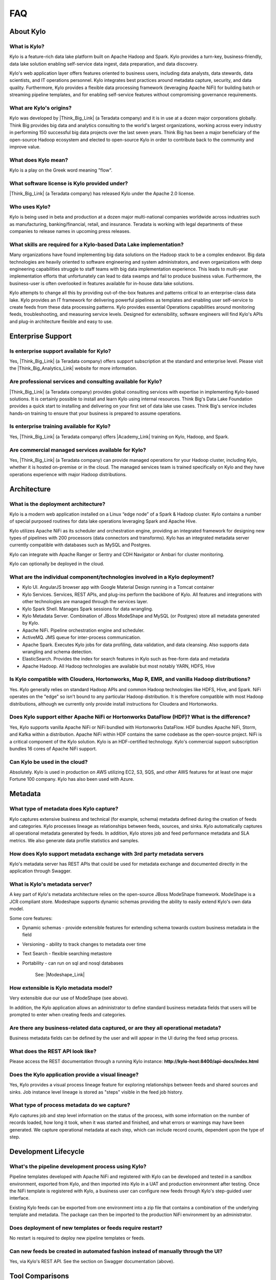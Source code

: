 FAQ
==========================

About Kylo
-----------------

What is Kylo?
~~~~~~~~~~~~~
Kylo is a feature-rich data lake platform built on Apache Hadoop and Spark.  Kylo provides a turn-key, business-friendly, data lake solution enabling self-service data ingest, data
preparation, and data discovery.

Kylo's web application layer offers features oriented to business users, including data analysts, data stewards, data scientists, and IT operations personnel.
Kylo integrates best practices around metadata capture, security, and data quality. Furthermore, Kylo provides a flexible data processing framework
(leveraging Apache NiFi) for building batch or streaming pipeline templates, and for enabling self-service features without compromising governance requirements.

What are Kylo's origins?
~~~~~~~~~~~~~~~~~~~~~~~~

Kylo was developed by |Think_Big_Link| (a Teradata company) and it is in use at a dozen major corporations globally.  Think Big provides big data and
analytics consulting to the world's largest organizations, working across every industry in performing 150 successful big data projects over the last seven years.  Think Big has been a
major beneficiary of the open-source Hadoop ecosystem and elected to open-source Kylo in order to contribute back to the community and improve value.

What does Kylo mean?
~~~~~~~~~~~~~~~~~~~~~

Kylo is a play on the Greek word meaning "flow".


What software license is Kylo provided under?
~~~~~~~~~~~~~~~~~~~~~~~~~~~~~~~~~~~~~~~~~~~~~

|Think_Big_Link| (a Teradata company) has released Kylo under the Apache 2.0 license.

Who uses Kylo?
~~~~~~~~~~~~~~~~~~
Kylo is being used in beta and production at a dozen major multi-national companies worldwide across industries such as manufacturing, banking/financial, retail, and insurance. Teradata is working
with legal departments of these companies to release names in upcoming press releases.



What skills are required for a Kylo-based Data Lake implementation?
~~~~~~~~~~~~~~~~~~~~~~~~~~~~~~~~~~~~~~~~~~~~~~~~~~~~~~~~~~~~~~~~~~~~~

Many organizations have found implementing big data solutions on the Hadoop stack to be a complex endeavor.  Big data technologies are heavily oriented to software engineering and system
administrators, and even organizations with deep engineering capabilities struggle to staff teams with big data implementation experience.  This leads to multi-year implementation efforts that
unfortunately can lead to data swamps and fail to produce business value. Furthermore, the business-user is often overlooked in features available for in-house data lake solutions.

Kylo attempts to change all this by providing out-of-the-box features and patterns critical to an enterprise-class data lake.  Kylo provides an IT framework for delivering
powerful pipelines as templates and enabling user self-service to create feeds from these data processing patterns.  Kylo provides essential Operations capabilities around monitoring feeds,
troubleshooting, and measuring service levels.  Designed for extensibility, software engineers will find Kylo's APIs and plug-in architecture flexible and easy to use.



Enterprise Support
-------------------

Is enterprise support available for Kylo?
~~~~~~~~~~~~~~~~~~~~~~~~~~~~~~~~~~~~~~~~~~

Yes, |Think_Big_Link| (a Teradata company) offers support subscription at the standard and enterprise level. Please visit the |Think_Big_Analytics_Link|
website for more information.

Are professional services and consulting available for Kylo?
~~~~~~~~~~~~~~~~~~~~~~~~~~~~~~~~~~~~~~~~~~~~~~~~~~~~~~~~~~~~~
|Think_Big_Link| (a Teradata company) provides global consulting services with expertise in implementing Kylo-based solutions. It is certainly possible to install and
learn Kylo using internal resources. Think Big's Data Lake Foundation provides a quick start to installing and delivering on your first set of data lake use cases.  Think Big's service
includes hands-on training to ensure that your business is prepared to assume operations.

Is enterprise training available for Kylo?
~~~~~~~~~~~~~~~~~~~~~~~~~~~~~~~~~~~~~~~~~~~~~~~~~~~~~~~~~~~
Yes, |Think_Big_Link| (a Teradata company) offers |Academy_Link| training on Kylo, Hadoop, and Spark.


Are commercial managed services available for Kylo?
~~~~~~~~~~~~~~~~~~~~~~~~~~~~~~~~~~~~~~~~~~~~~~~~~~~~~~~~~~~
Yes, |Think_Big_Link| (a Teradata company) can provide managed operations for your Hadoop cluster, including Kylo, whether it is hosted on-premise or in the cloud. The
managed services team is trained specifically on Kylo and they have operations experience with major Hadoop distributions.


Architecture
------------

What is the deployment architecture? 
~~~~~~~~~~~~~~~~~~~~~~~~~~~~~~~~~~~~~

Kylo is a modern web application installed on a Linux “edge node” of a Spark & Hadoop
cluster. Kylo contains a number of special purposed routines for data lake operations leveraging Spark
and Apache Hive.

Kylo utilizes Apache NiFi as its scheduler and orchestration engine, providing an integrated framework for designing new types of pipelines with 200 processors (data connectors and transforms). Kylo
has an integrated metadata server currently compatible with databases such as MySQL and Postgres.

Kylo can integrate with Apache Ranger or Sentry and CDH Navigator or Ambari for cluster monitoring.

Kylo can optionally be deployed in the cloud.

What are the individual component/technologies involved in a Kylo deployment? 
~~~~~~~~~~~~~~~~~~~~~~~~~~~~~~~~~~~~~~~~~~~~~~~~~~~~~~~~~~~~~~~~~~~~~~~~~~~~~~

- Kylo UI. AngularJS browser app with Google Material Design running in a Tomcat container
- Kylo Services. Services, REST APIs, and plug-ins perform the backbone of Kylo.  All features and integrations with other technologies are managed through the services layer.
- Kylo Spark Shell. Manages Spark sessions for data wrangling.
- Kylo Metadata Server. Combination of JBoss ModeShape and MySQL (or Postgres) store all metadata generated by Kylo.
- Apache NiFi. Pipeline orchestration engine and scheduler.
- ActiveMQ.  JMS queue for inter-process communication.
- Apache Spark. Executes Kylo jobs for data profiling, data validation, and data cleansing. Also supports data wrangling and schema detection.
- ElasticSearch. Provides the index for search features in Kylo such as free-form data and metadata
- Apache Hadoop. All Hadoop technologies are available but most notably YARN, HDFS, Hive

Is Kylo compatible with Cloudera, Hortonworks, Map R, EMR, and vanilla Hadoop distributions?
~~~~~~~~~~~~~~~~~~~~~~~~~~~~~~~~~~~~~~~~~~~~~~~~~~~~~~~~~~~~~~~~~~~~~~~~~~~~~~~~~~~~~~~~~~~~~

Yes. Kylo generally relies on standard Hadoop APIs and common Hadoop technologies like HDFS, Hive, and Spark. NiFi operates on the "edge" so isn't bound to any particular
Hadoop distribution. It is therefore compatible with most Hadoop distributions, although we currently only provide install instructions for Cloudera and Hortonworks.

Does Kylo support either Apache NiFi or Hortonworks DataFlow (HDF)? What is the difference?
~~~~~~~~~~~~~~~~~~~~~~~~~~~~~~~~~~~~~~~~~~~~~~~~~~~~~~~~~~~~~~~~~~~~~~~~~~~~~~~~~~~~~~~~~~~~

Yes, Kylo supports vanilla Apache NiFi or NiFi bundled with Hortonworks DataFlow. HDF bundles Apache NiFi, Storm, and Kafka within a distribution. Apache NiFi within HDF contains the same codebase
as the open-source project.  NiFi is a critical component of the Kylo solution. Kylo is an HDF-certified technology.  Kylo's commercial support subscription bundles 16 cores of Apache NiFi support.

Can Kylo be used in the cloud?
~~~~~~~~~~~~~~~~~~~~~~~~~~~~~~
Absolutely. Kylo is used in production on AWS utilizing EC2, S3, SQS, and other AWS features for at least one major Fortune 100 company. Kylo has also been used with Azure.

Metadata
--------

What type of metadata does Kylo capture?
~~~~~~~~~~~~~~~~~~~~~~~~~~~~~~~~~~~~~~~~~

Kylo captures extensive business and technical (for example, schema) metadata
defined during the creation of feeds and categories.  Kylo processes lineage
as relationships between feeds, sources, and sinks. Kylo automatically captures all operational
metadata generated by feeds. In addition, Kylo stores job and feed
performance metadata and SLA metrics. We also generate data profile
statistics and samples.

How does Kylo support metadata exchange with 3rd party metadata servers
~~~~~~~~~~~~~~~~~~~~~~~~~~~~~~~~~~~~~~~~~~~~~~~~~~~~~~~~~~~~~~~~~~~~~~~

Kylo's metadata server has REST APIs that could be used for metadata
exchange and documented directly in the application through Swagger.


What is Kylo's metadata server?
~~~~~~~~~~~~~~~~~~~~~~~~~~~~~~~

A key part of Kylo's metadata architecture relies on the open-source JBoss ModeShape
framework. ModeShape is a JCR compliant store. Modeshape supports dynamic schemas providing the ability to easily extend Kylo's own data
model.

Some core features:

-  Dynamic schemas - provide extensible features for extending schema
   towards custom business metadata in the field

-  Versioning - ability to track changes to metadata over time

-  Text Search - flexible searching metastore

-  Portability - can run on sql and nosql databases

    See: |Modeshape_Link|

How extensible is Kylo metadata model?
~~~~~~~~~~~~~~~~~~~~~~~~~~~~~~~~~~~~~~

Very extensible due our use of ModeShape (see above).

In addition, the Kylo application allows an administrator to define standard business metadata
fields that users will be prompted to enter when creating feeds and categories.


Are there any business-related data captured, or are they all operational metadata?
~~~~~~~~~~~~~~~~~~~~~~~~~~~~~~~~~~~~~~~~~~~~~~~~~~~~~~~~~~~~~~~~~~~~~~~~~~~~~~~~~~~

Business metadata fields can be defined by the user and will appear in the UI during the feed setup process.

What does the REST API look like?
~~~~~~~~~~~~~~~~~~~~~~~~~~~~~~~~~

Please access the REST documentation through a running Kylo instance: **http://kylo-host:8400/api-docs/index.html**

Does the Kylo application provide a visual lineage?
~~~~~~~~~~~~~~~~~~~~~~~~~~~~~~~~~~~~~~~~~~~~~~~~~~~
Yes, Kylo provides a visual process lineage feature for exploring relationships between feeds and shared sources and sinks.  Job instance level lineage is stored as "steps" visible in the feed job
history.

What type of process metadata do we capture?
~~~~~~~~~~~~~~~~~~~~~~~~~~~~~~~~~~~~~~~~~~~~

Kylo captures job and step level information on the status of the process,
with some information on the number of records loaded, how long it took,
when it was started and finished, and what errors or warnings may have been generated. We
capture operational metadata at each step, which can include record
counts, dependent upon the type of step.

Development Lifecycle
---------------------

What's the pipeline development process using Kylo? 
~~~~~~~~~~~~~~~~~~~~~~~~~~~~~~~~~~~~~~~~~~~~~~~~~~~

Pipeline templates developed with Apache NiFi and registered with Kylo can be developed and tested in a sandbox environment, exported from Kylo,
and then imported into Kylo in a UAT and production environment after testing. Once the NiFi template is registered with Kylo, a business
user can configure new feeds through Kylo's step-guided user interface.

Existing Kylo feeds can be exported from one environment into a zip file that contains a combination of the underlying template and metadata. The
package can then be imported to the production NiFi environment by an administrator.

Does deployment of new templates or feeds require restart?
~~~~~~~~~~~~~~~~~~~~~~~~~~~~~~~~~~~~~~~~~~~~~~~~~~~~~~~~~~~~~~~~~~~~~

No restart is required to deploy new pipeline templates or feeds.

Can new feeds be created in automated fashion instead of manually through the UI?
~~~~~~~~~~~~~~~~~~~~~~~~~~~~~~~~~~~~~~~~~~~~~~~~~~~~~~~~~~~~~~~~~~~~~~~~~~~~~~~~~

Yes, via Kylo's REST API. See the section on Swagger documentation (above).

Tool Comparisons
----------------

Is Kylo similar to any commercial products?
~~~~~~~~~~~~~~~~~~~~~~~~~~~~~~~~~~~~~~~~~~~~~~~~~~~~~~~~~~~~~~~

Kylo has similar capabilities to Podium and Zaloni Bedrock. Kylo is an open-source option. One differentiator is Kylo's extensibility. Kylo provides a plug-in architecture with a variety of
extensions available to developers, and the use of NiFi templates provides incredible flexibility for batch and streaming use cases.

Is Kylo's operations dashboard similar to Cloudera Manager and Apache Ambari?
~~~~~~~~~~~~~~~~~~~~~~~~~~~~~~~~~~~~~~~~~~~~~~~~~~~~~~~~~~~~~~~~~~~~~~~~~~~~~~~~

Kylo's dashboard is feed-health centric. Health of a feed is determined by job completion status, service level agreement violations, and rules that measure data quality.
Kylo provides the ability to monitor feed performance and troubleshoot issues with feed job failures.

Kylo monitors services in the cluster and external dependencies to provide a holistic view of services your data lake depends on.  Kylo provides a simple plugin for adding
enterprise services to monitor.  Kylo includes plugins for pulling service status from Ambari and Cloudera Navigator. This is useful for correlating service issues with feed health problems.

Is Kylo's metadata server similar to Cloudera Navigator, Apache Atlas?
~~~~~~~~~~~~~~~~~~~~~~~~~~~~~~~~~~~~~~~~~~~~~~~~~~~~~~~~~~~~~~~~~~~~~~~

In some ways. Kylo is not trying to compete with these and could certainly
imagine integration with these tools. Kylo includes its own extensible
metadata server. Navigator is a governance tool that comes as part of the
Cloudera Enterprise license. Among other features, it provides data
lineage of your Hive SQL queries. We think this is useful but only
provides part of the picture. Kylo's metadata framework is really the foundation of
an entire data lake solution. It captures both business
and operational metadata. It tracks lineage at the feed-level. Kylo provides IT Operations with a useful dashboard, providing the ability to
track/enforce Service Level Agreements, and performance metrics.  Kylo's REST APIs can be used to do metadata exchange with tools like Atlas and Navigator.

How does Kylo compare to traditional ETL tools like Talend, Informatica, Data Stage?
~~~~~~~~~~~~~~~~~~~~~~~~~~~~~~~~~~~~~~~~~~~~~~~~~~~~~~~~~~~~~~~~~~~~~~~~~~~~~~~~~~~~~

Kylo uses Apache NiFi to orchestrate pipelines.  NiFi can connect to many different sources and perform lightweight transformations on the edge using 180+ built-in processors.  Generally workload
is delegated to the cluster where the bulk of processing power is available.  Kylo's NiFi processor extensions can effectively invoke Spark, Sqoop, Hive, and even invoke traditional ETL
tools (for example: wrap 3rd party ETL jobs).

Many ETL (extract-transform-load) tools are focused on SQL transformations using their own proprietary technology. Data warehouse style transformations tend to be focused on issues such as loading
normalized relational schemas such as a star or snowflake.  Hadoop data patterns tend to follow ELT (extract and load raw data, then transform). In Hadoop, source data is often stored in raw form, or  flat denormalized
structures. Powerful transformation techniques are available via Hadoop technologies, including Kylo's leveraging of Spark.  We don’t often see the need for expensive and complicated ETL technologies for
Hadoop.

Kylo provides a user interface for an end-user to configure new data feeds including schema, security, validation, and cleansing. Kylo provides the ability to wrangle and prepare
visual data transformations using Spark as an engine.

What is Kylo's value-add over plain Apache NiFi?
~~~~~~~~~~~~~~~~~~~~~~~~~~~~~~~~~~~~~~~~~~~~~~~~

NiFi acts as Kylo's pipeline orchestration engine, but NiFi itself does not provide all of the tooling required for a data lake solution. Some of Kylo's distinct benefits over vanilla NiFi and Hadoop:

-  Write-once, use many times. NiFi is a powerful IT tool for designing
   pipelines, but most data lake feeds utilize just a small number of
   unique flows or “patterns". Kylo allows IT the flexibility to
   design and register a NiFi template as a data processing model for feeds. This enables
   non-technical business users to configure dozens, or even hundreds of
   new feeds through Kylo's simple, guided stepper-UI. In other words, our
   UI allows users to setup feeds without having to code them in
   NiFi. As long as the basic ingestion pattern is the same, there is no
   need for new coding. Business users will be able to bring in new data
   sources, perform standard transformations, and publish to target
   systems.

-  Operations Dashboard UI can be used for monitoring data feeds.
   It provides centralized health monitoring of feeds and related infrastructure
   services, Service Level Agreements, data quality metrics reporting,
   and alerts.

-  Web modules offer key data lake features such as metadata search,
   data discovery, data wrangling, data browse, and event-based feed
   execution (to chain together flows).

-  Rich metadata model with integrated governance and best practices.

-  Kylo adds a set of data lake specific NiFi extensions around Data Profile,
   Data Cleanse, Data Validate, Merge/Dedupe, High-water. In addition, general Spark and Hive
   processors not yet available with vanilla NiFi.

-  Pre-built  templates that implement data lake best practices: Data Ingest, ILM, and Data Processing.

Scheduler
---------

How does Kylo manage job priority?
~~~~~~~~~~~~~~~~~~~~~~~~~~~~~~~~~~~~

Kylo exposes the ability to control which yarn queue a task executes on. Typically scheduling this is done through the scheduler. There are some
advanced techniques in NiFi that allow further prioritization for shared
resources. 

Can Kylo support complicated ETL scheduling?
~~~~~~~~~~~~~~~~~~~~~~~~~~~~~~~~~~~~~~~~~~~~~~~~

Kylo supports cron-based scheduling, but also timer-based, or event-based using JMS and an internal Kylo ruleset. NiFi embeds the Quartz.

What’s the difference between “timer” and “cron” schedule strategies?
~~~~~~~~~~~~~~~~~~~~~~~~~~~~~~~~~~~~~~~~~~~~~~~~~~~~~~~~~~~~~~~~~~~~~

Timer is fixed interval, “every 5 minutes or 10 seconds”. Cron can be
configured to do that as well, but can handle more complex cases like
“every tues at 8AM and 4PM”.

Does Kylo support 3rd party schedulers
~~~~~~~~~~~~~~~~~~~~~~~~~~~~~~~~~~~~~~

Yes, feeds can be triggered via JMS or REST.

Does Kylo support chaining feeds? One data feed consumed by another data feed?
~~~~~~~~~~~~~~~~~~~~~~~~~~~~~~~~~~~~~~~~~~~~~~~~~~~~~~~~~~~~~~~~~~~~~~~~~~~~~~

Kylo supports event-based triggering of feeds based on preconditions or rules. One can define rules in the UI that determine when to run a
feed, such as “run when data has been processed by feed a and feed b and
wait up to an hour before running anyway”. We support simple rules up to
very complicated rules requiring use of our API.

Security
----------

Does Kylo support roles?
~~~~~~~~~~~~~~~~~~~~~~~~~

Kylo supports the definition of roles (or groups), and the specific permissions a user with that role can perform, down to the function level.

What authentication methods are available?
~~~~~~~~~~~~~~~~~~~~~~~~~~~~~~~~~~~~~~~~~~~

Kylo uses Spring Security. Using pluggable login-modules, it can integrate with Active Directory, Kerberos, LDAP,
or most any authentication provider. See :doc:`../developer-guides/KyloDeveloperGuide`.

What security features does Kylo support?
~~~~~~~~~~~~~~~~~~~~~~~~~~~~~~~~~~~~~~~~~~~~~~~

Kylo provides plugins that integrate with Apache Ranger or Apache Sentry, depending on the distribution that you are running. These can be used to configure feed-based security and impersonating users
properly to enforce user permissions.  Kylo fully supports Kerberized clusters and built-in features, such as HDFS encryption.


Data Ingest
--------------

What is Kylo's standard batch ingest workflow?
~~~~~~~~~~~~~~~~~~~~~~~~~~~~~~~~~~~~~~~~~~~~~~~

Kylo includes a sample pipeline template that implements many best practices around data ingest, mostly utilizing Spark.  Kylo makes it very simple for a business user to configure ingest of new source
files and RDMBS tables into Hive.  Data can be read from a filesystem attached to the edge node, or directly using Kylo's sqoop processor into Hadoop.  Original data is archived into a distinct
location.
Small files are optionally merged and headers stripped, if needed.  Data is cleansed, standardized, and validated based on user-defined policies.  Invalid records are binned into a
separate table for later inspection. Valid records are inserted into a final Hive table with options such as (append, snapshot, merge with dedupe, upsert, etc). Target format can differ from the
raw source, contain custom partitions, and group-based security. Finally each batch of valid data is automatically profiled.

Does Kylo support batch and streaming?
~~~~~~~~~~~~~~~~~~~~~~~~~~~~~~~~~~~~~~

Yes, either types of pipelines can configured with Kylo.  Kylo tracks performance statistics of streaming-style feeds in activity over units of time.  Kylo tracks performance of batch feeds in jobs and steps.

Which raw formats does Kylo support?
~~~~~~~~~~~~~~~~~~~~~~~~~~~~~~~~~~~~~

Kylo has a pluggable architecture for adding support for new types.  Currently Kylo supports delimited-text formats (for example: csv, tab, pipe) and all Hadoop formats, such as ORC, Parquet, RCFile, AVRO,
and JSON.


Which target formats for Hive does Kylo support?
~~~~~~~~~~~~~~~~~~~~~~~~~~~~~~~~~~~~~~~~~~~~~~~~~

Kylo supports text-file, Parquet and ORC (default) with optional block compression, AVRO, and RCFile.


How does “incremental” loading strategy of a data feed work?
~~~~~~~~~~~~~~~~~~~~~~~~~~~~~~~~~~~~~~~~~~~~~~~~~~~~~~~~~~~~

Kylo supports a simple incremental extract component. We maintain a
high-water mark for each load using a date field in the source record.

Can Kylo ingest from relational databases?
~~~~~~~~~~~~~~~~~~~~~~~~~~~~~~~~~~~~~~~~~~~~~~~~~~~~

Yes, Kylo allows a user to select tables from RDBMS sources and easily configure ingest feeds choosing the target table structure, cleansing and validation rules, and target format.  Kylo invokes
Sqoop via NiFi to avoid IO through the edge node.

Kylo's RDBMS ingest support requires configuring a type-specific JDBC driver. It has been tested with data sources such as Teradata, SQL Server, Oracle, Postgres, and MySQL.

.. |Think_Big_Link| raw:: html

    <a href="https://www.thinkbiganalytics.com" target="_blank">Think Big</a>

.. |Academy_Link| raw:: html

    <a href="https://www.thinkbiganalytics.com/apache-nifi-kylo-introduction.html" target="_blank">Academy</a>

.. |Modeshape_Link| raw:: html

    <a href="http://modeshape.jboss.org" target="blank">Modeshape</a>

.. |Think_Big_Analytics_Link| raw:: html

   <a href="https://www.thinkbiganalytics.com" target="_blank">Think Big Analytics</a>
